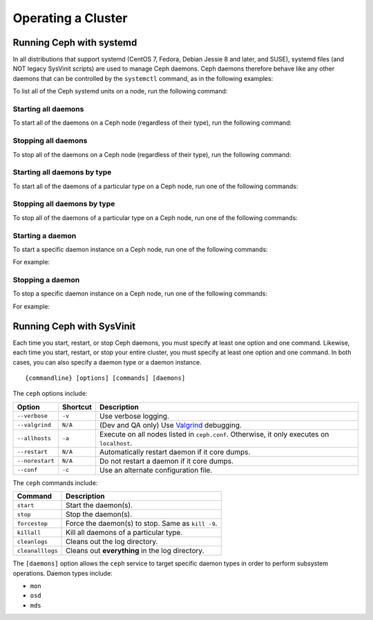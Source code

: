=====================
 Operating a Cluster
=====================

.. index:: systemd; operating a cluster


Running Ceph with systemd
=========================

In all distributions that support systemd (CentOS 7, Fedora, Debian
Jessie 8 and later, and SUSE), systemd files (and NOT legacy SysVinit scripts) 
are used to manage Ceph daemons. Ceph daemons therefore behave like any other daemons 
that can be controlled by the ``systemctl`` command, as in the following examples:

.. prompt:: bash $

   sudo systemctl start ceph.target       # start all daemons
   sudo systemctl status ceph-osd@12      # check status of osd.12

To list all of the Ceph systemd units on a node, run the following command:

.. prompt:: bash $

   sudo systemctl status ceph\*.service ceph\*.target


Starting all daemons
--------------------

To start all of the daemons on a Ceph node (regardless of their type), run the
following command:

.. prompt:: bash $

   sudo systemctl start ceph.target


Stopping all daemons
--------------------

To stop all of the daemons on a Ceph node (regardless of their type), run the
following command:

.. prompt:: bash $

   sudo systemctl stop ceph\*.service ceph\*.target


Starting all daemons by type
----------------------------

To start all of the daemons of a particular type on a Ceph node, run one of the
following commands:

.. prompt:: bash $

   sudo systemctl start ceph-osd.target
   sudo systemctl start ceph-mon.target
   sudo systemctl start ceph-mds.target


Stopping all daemons by type
----------------------------

To stop all of the daemons of a particular type on a Ceph node, run one of the
following commands:

.. prompt:: bash $

   sudo systemctl stop ceph-osd\*.service ceph-osd.target
   sudo systemctl stop ceph-mon\*.service ceph-mon.target
   sudo systemctl stop ceph-mds\*.service ceph-mds.target


Starting a daemon
-----------------

To start a specific daemon instance on a Ceph node, run one of the
following commands:

.. prompt:: bash $

   sudo systemctl start ceph-osd@{id}
   sudo systemctl start ceph-mon@{hostname}
   sudo systemctl start ceph-mds@{hostname}

For example:

.. prompt:: bash $

   sudo systemctl start ceph-osd@1
   sudo systemctl start ceph-mon@ceph-server
   sudo systemctl start ceph-mds@ceph-server


Stopping a daemon
-----------------

To stop a specific daemon instance on a Ceph node, run one of the
following commands:

.. prompt:: bash $

   sudo systemctl stop ceph-osd@{id}
   sudo systemctl stop ceph-mon@{hostname}
   sudo systemctl stop ceph-mds@{hostname}

For example:

.. prompt:: bash $

   sudo systemctl stop ceph-osd@1
   sudo systemctl stop ceph-mon@ceph-server
   sudo systemctl stop ceph-mds@ceph-server


.. index:: sysvinit; operating a cluster

Running Ceph with SysVinit
==========================

Each time you start, restart, or stop Ceph daemons, you must specify at least one option and one command.
Likewise, each time you start, restart, or stop your entire cluster, you must specify at least one option and one command.
In both cases, you can also specify a daemon type or a daemon instance. ::

    {commandline} [options] [commands] [daemons]

The ``ceph`` options include:

+-----------------+----------+-------------------------------------------------+
| Option          | Shortcut | Description                                     |
+=================+==========+=================================================+
| ``--verbose``   |  ``-v``  | Use verbose logging.                            |
+-----------------+----------+-------------------------------------------------+
| ``--valgrind``  | ``N/A``  | (Dev and QA only) Use `Valgrind`_ debugging.    |
+-----------------+----------+-------------------------------------------------+
| ``--allhosts``  |  ``-a``  | Execute on all nodes listed in ``ceph.conf``.   |
|                 |          | Otherwise, it only executes on ``localhost``.   |
+-----------------+----------+-------------------------------------------------+
| ``--restart``   | ``N/A``  | Automatically restart daemon if it core dumps.  |
+-----------------+----------+-------------------------------------------------+
| ``--norestart`` | ``N/A``  | Do not restart a daemon if it core dumps.       |
+-----------------+----------+-------------------------------------------------+
| ``--conf``      |  ``-c``  | Use an alternate configuration file.            |
+-----------------+----------+-------------------------------------------------+

The ``ceph`` commands include:

+------------------+------------------------------------------------------------+
| Command          | Description                                                |
+==================+============================================================+
|    ``start``     | Start the daemon(s).                                       |
+------------------+------------------------------------------------------------+
|    ``stop``      | Stop the daemon(s).                                        |
+------------------+------------------------------------------------------------+
|  ``forcestop``   | Force the daemon(s) to stop. Same as ``kill -9``.          |
+------------------+------------------------------------------------------------+
|   ``killall``    | Kill all daemons of a particular type.                     |
+------------------+------------------------------------------------------------+
|  ``cleanlogs``   | Cleans out the log directory.                              |
+------------------+------------------------------------------------------------+
| ``cleanalllogs`` | Cleans out **everything** in the log directory.            |
+------------------+------------------------------------------------------------+

The ``[daemons]`` option allows the ``ceph`` service to target specific daemon types
in order to perform subsystem operations. Daemon types include:

- ``mon``
- ``osd``
- ``mds``

.. _Valgrind: http://www.valgrind.org/
.. _initctl: http://manpages.ubuntu.com/manpages/raring/en/man8/initctl.8.html
